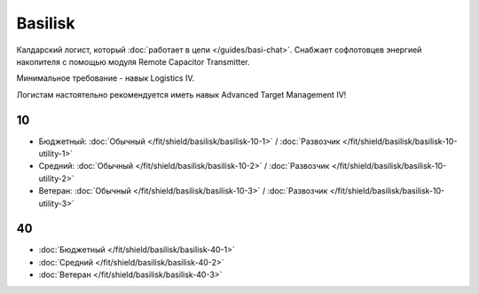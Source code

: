 .. index:: Basilisk
Basilisk
========

.. image:: http://image.eveonline.com/Render/11985_256.png

Калдарский логист, который :doc:`работает в цепи </guides/basi-chat>`. Снабжает софлотовцев энергией накопителя с помощью модуля Remote Capacitor Transmitter.

Минимальное требование - навык Logistics IV.

Логистам настоятельно рекомендуется иметь навык Advanced Target Management IV!

10
--
* Бюджетный: :doc:`Обычный </fit/shield/basilisk/basilisk-10-1>` / :doc:`Развозчик </fit/shield/basilisk/basilisk-10-utility-1>`
* Средний: :doc:`Обычный </fit/shield/basilisk/basilisk-10-2>` / :doc:`Развозчик </fit/shield/basilisk/basilisk-10-utility-2>`
* Ветеран: :doc:`Обычный </fit/shield/basilisk/basilisk-10-3>` / :doc:`Развозчик </fit/shield/basilisk/basilisk-10-utility-3>`

40
--
* :doc:`Бюджетный </fit/shield/basilisk/basilisk-40-1>`
* :doc:`Средний </fit/shield/basilisk/basilisk-40-2>`
* :doc:`Ветеран </fit/shield/basilisk/basilisk-40-3>`
